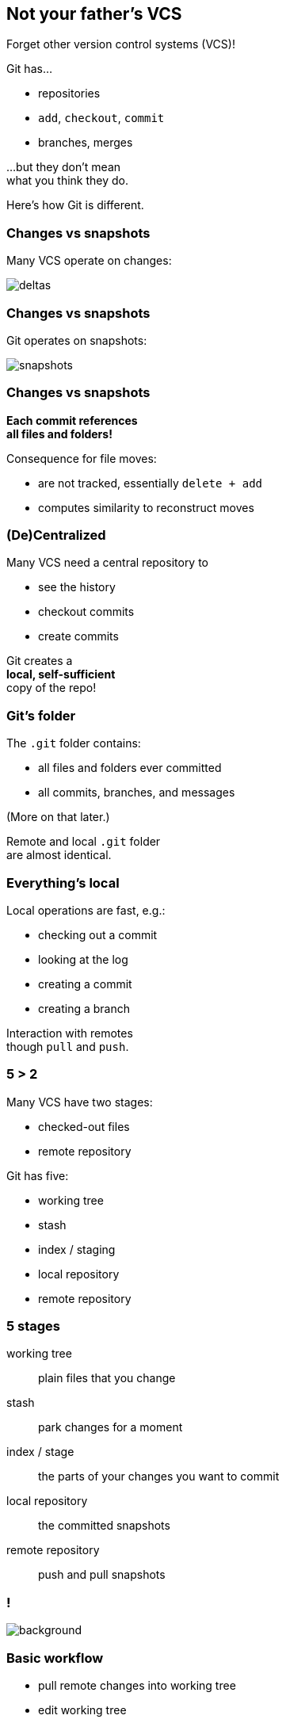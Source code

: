 == Not your father's VCS

Forget other version control systems (VCS)!

Git has...

* repositories
* `add`, `checkout`, `commit`
* branches, merges

...but they don't mean +
what you think they do.

Here's how Git is different.

=== Changes vs snapshots

Many VCS operate on changes:

image::https://git-scm.com/book/en/v2/images/deltas.png[role="diagram"]

=== Changes vs snapshots

Git operates on snapshots:

image::https://git-scm.com/book/en/v2/images/snapshots.png[role="diagram"]

=== Changes vs snapshots

*Each commit references +
all files and folders!*

Consequence for file moves:

* are not tracked, essentially `delete + add`
* computes similarity to reconstruct moves

=== (De)Centralized

Many VCS need a central repository to

* see the history
* checkout commits
* create commits

Git creates a +
*local, self-sufficient* +
copy of the repo!

=== Git's folder

The `.git` folder contains:

* all files and folders ever committed
* all commits, branches, and messages

(More on that later.)

Remote and local `.git` folder +
are almost identical.

=== Everything's local

Local operations are fast, e.g.:

* checking out a commit
* looking at the log
* creating a commit
* creating a branch

Interaction with remotes +
though `pull` and `push`.

=== 5 > 2

Many VCS have two stages:

* checked-out files
* remote repository

Git has five:

* working tree
* stash
* index / staging
* local repository
* remote repository

=== 5 stages

working tree:: plain files that you change
stash:: park changes for a moment
index / stage:: the parts of your changes you want to commit
local repository:: the committed snapshots
remote repository:: push and pull snapshots

[state="empty",background-color="white"]
=== !
image::https://qph.ec.quoracdn.net/main-qimg-d151c0543baa145e6252c1ec95199963.webp[background, size=contain]
// image::https://qph.ec.quoracdn.net/main-qimg-d151c0543baa145e6252c1ec95199963.webp[role="diagram"]

=== Basic workflow

* pull remote changes into working tree
* edit working tree
* stage selected changes to index
* commit index to local repository
* push commits to remote repository

=== Commits

Git's commits:

* know their parents
* are immutable, even if local
* can be "edited and rearranged" +
(new commits are created)

=== Everything's safe

* common Git operations +
don't delete data
* once it's in `.git`, it's safe!
* just need to find a way +
to get it back out

=== VCS vs Git

[cols="<,^,>"]
|===
| | Old-school VCS | Git

| world view | changes | snapshots
| organized | centralized | decentralized
| operations | need remote | all local
| workflow | few steps | more steps
| commits | immovable | malleable
| recovery | it depends... | (almost) always
|===
